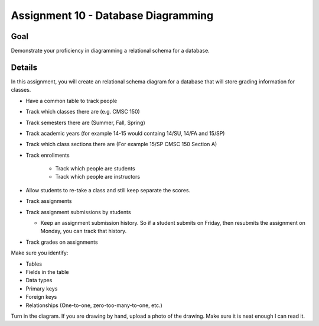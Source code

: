 Assignment 10 - Database Diagramming
====================================

Goal
----

Demonstrate your proficiency in diagramming a relational schema for a database.

Details
-------

In this assignment, you will create an relational schema diagram for a database
that will store grading information for classes.

* Have a common table to track people
* Track which classes there are (e.g. CMSC 150)
* Track semesters there are (Summer, Fall, Spring)
* Track academic years (for example 14-15 would containg 14/SU, 14/FA and 15/SP)
* Track which class sections there are (For example 15/SP CMSC 150 Section A)
* Track enrollments

	* Track which people are students
	* Track which people are instructors

* Allow students to re-take a class and still keep separate the scores.
* Track assignments
* Track assignment submissions by students

  * Keep an assignment submission history. So if a student submits on Friday,
    then resubmits the assignment on Monday, you can track that history.

* Track grades on assignments

Make sure you identify:

* Tables
* Fields in the table
* Data types
* Primary keys
* Foreign keys
* Relationships (One-to-one, zero-too-many-to-one, etc.)

Turn in the diagram. If you are drawing by hand, upload a photo of the
drawing. Make sure it is neat enough I can read it.
